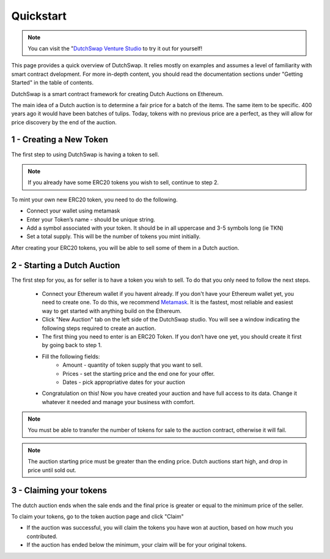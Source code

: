 .. _quickstart:

==========
Quickstart
==========

.. note::
    You can visit the "`DutchSwap Venture Studio <https://dutchswap.com>`_ to try it out for yourself! 


This page provides a quick overview of DutchSwap. It relies mostly on examples and assumes a level of familiarity with smart contract dvelopment. 
For more in-depth content, you should read the documentation sections under "Getting Started" in the table of contents.

DutchSwap is a smart contract framework for creating Dutch Auctions on Ethereum.


The main idea of a Dutch auction is to determine a fair price for a batch of the items. The same item to be specific. 400 years ago it would have been batches of tulips. Today, tokens with no previous price are a perfect, as they will allow for price discovery by the end of the auction. 





1 - Creating a New Token
========================


The first step to using DutchSwap is having a token to sell.

.. note::
    If you already have some ERC20 tokens you wish to sell, continue to step 2.

To mint your own new ERC20 token, you need to do the following.


- Connect your wallet using metamask

- Enter your Token’s name - should be unique string.
- Add a symbol associated with your token. It should be in all uppercase and 3-5 symbols long (ie TKN)
- Set a total supply. This will be the number of tokens you mint initially. 



After creating your ERC20 tokens, you will be able to sell some of them in a Dutch auction. 




2 - Starting a Dutch Auction
============================

The first step for you, as for seller is to have a token you wish to sell. To do that you only need to follow the next steps.

    - Connect your Ethereum wallet if you havent already. If you don't have your Ethereum wallet yet, you need to create one. To do this, we recommend `Metamask <https://metamask.io/>`_. It is the fastest, most reliable and easiest way to get started with anything build on the Ethereum.
    - Click "New Auction" tab on the left side of the DutchSwap studio. You will see a window indicating the following steps required to create an auction.
    - The first thing you need to enter is an ERC20 Token. If you don’t have one yet, you should create it first by going back to step 1. 
    - Fill the following fields:
        - Amount - quantity of token supply that you want to sell.
        - Prices - set the starting price and the end one for your offer.        
        - Dates - pick appropriative dates for your auction
    - Congratulation on this! Now you have created your auction and have full access to its data. Change it whatever it needed and manage your business with comfort.


.. note::
    You must be able to transfer the number of tokens for sale to the auction contract, otherwise it will fail.

.. note:: 
    The auction starting price must be greater than the ending price. Dutch auctions start high, and drop in price until sold out. 


3 - Claiming your tokens
========================

The dutch auction ends when the sale ends and the final price is greater or equal to the minimum price of the seller. 

To claim your tokens, go to the token auction page and click "Claim"

- If the auction was successful, you will claim the tokens you have won at auction, based on how much you contributed. 

- If the auction has ended below the minimum, your claim will be for your original tokens.

